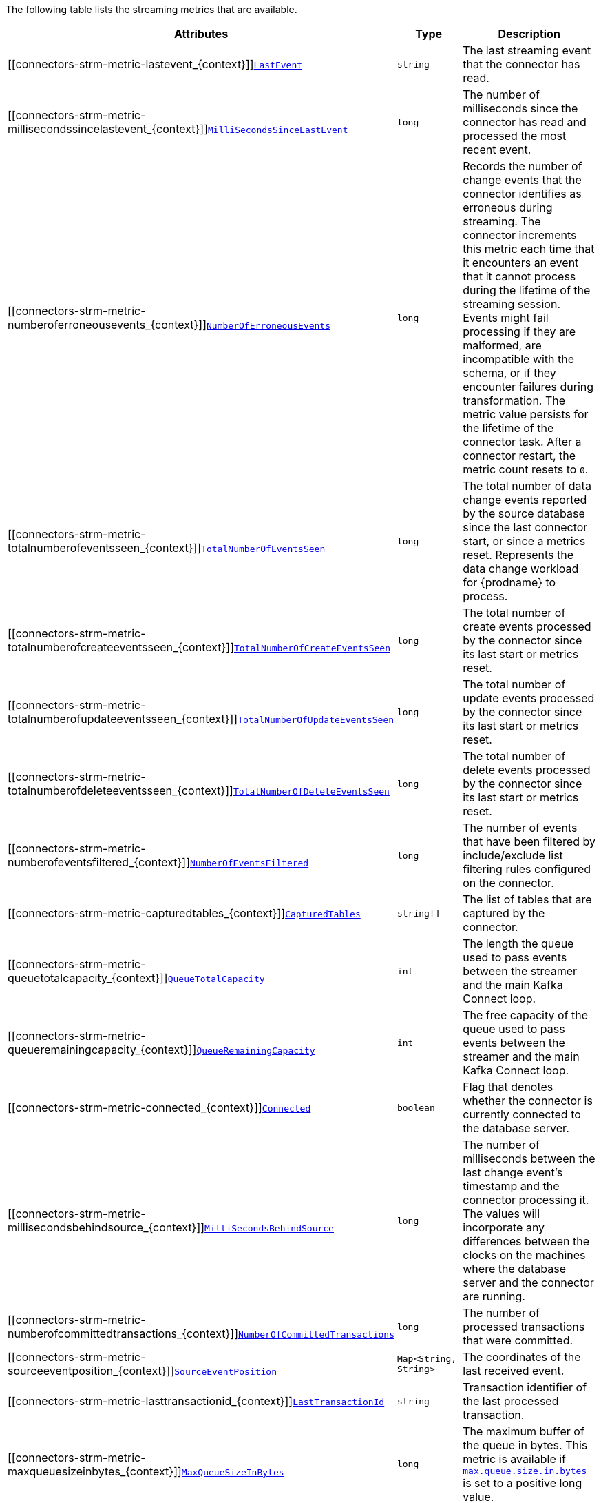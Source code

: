 The following table lists the streaming metrics that are available.

[cols="35%a,20%a,45%a",options="header"]
|===
|Attributes |Type |Description

|[[connectors-strm-metric-lastevent_{context}]]<<connectors-strm-metric-lastevent_{context}, `LastEvent`>>
|`string`
|The last streaming event that the connector has read.

|[[connectors-strm-metric-millisecondssincelastevent_{context}]]<<connectors-strm-metric-millisecondssincelastevent_{context}, `MilliSecondsSinceLastEvent`>>
|`long`
|The number of milliseconds since the connector has read and processed the most recent event.

|[[connectors-strm-metric-numberoferroneousevents_{context}]]<<connectors-strm-metric-numberoferroneousevents_{context}, `NumberOfErroneousEvents`>>
|`long`
|Records the number of change events that the connector identifies as erroneous during streaming.
The connector increments this metric each time that it encounters an event that it cannot process during the lifetime of the streaming session.
Events might fail processing if they are malformed, are incompatible with the schema, or if they encounter failures during transformation.
The metric value persists for the lifetime of the connector task.
After a connector restart, the metric count resets to `0`.

|[[connectors-strm-metric-totalnumberofeventsseen_{context}]]<<connectors-strm-metric-totalnumberofeventsseen_{context}, `TotalNumberOfEventsSeen`>>
|`long`
|The total number of data change events reported by the source database since the last connector start, or since a metrics reset.
Represents the data change workload for {prodname} to process.

|[[connectors-strm-metric-totalnumberofcreateeventsseen_{context}]]<<connectors-strm-metric-totalnumberofcreateeventsseen_{context}, `TotalNumberOfCreateEventsSeen`>>
|`long`
|The total number of create events processed by the connector since its last start or metrics reset.

|[[connectors-strm-metric-totalnumberofupdateeventsseen_{context}]]<<connectors-strm-metric-totalnumberofupdateeventsseen_{context}, `TotalNumberOfUpdateEventsSeen`>>
|`long`
|The total number of update events processed by the connector since its last start or metrics reset.

|[[connectors-strm-metric-totalnumberofdeleteeventsseen_{context}]]<<connectors-strm-metric-totalnumberofdeleteeventsseen_{context}, `TotalNumberOfDeleteEventsSeen`>>
|`long`
|The total number of delete events processed by the connector since its last start or metrics reset.

|[[connectors-strm-metric-numberofeventsfiltered_{context}]]<<connectors-strm-metric-numberofeventsfiltered_{context}, `NumberOfEventsFiltered`>>
|`long`
|The number of events that have been filtered by include/exclude list filtering rules configured on the connector.

|[[connectors-strm-metric-capturedtables_{context}]]<<connectors-strm-metric-capturedtables_{context}, `CapturedTables`>>
|`string[]`
|The list of tables that are captured by the connector.

|[[connectors-strm-metric-queuetotalcapacity_{context}]]<<connectors-strm-metric-queuetotalcapacity_{context}, `QueueTotalCapacity`>>
|`int`
|The length the queue used to pass events between the streamer and the main Kafka Connect loop.

|[[connectors-strm-metric-queueremainingcapacity_{context}]]<<connectors-strm-metric-queueremainingcapacity_{context}, `QueueRemainingCapacity`>>
|`int`
|The free capacity of the queue used to pass events between the streamer and the main Kafka Connect loop.

|[[connectors-strm-metric-connected_{context}]]<<connectors-strm-metric-connected_{context}, `Connected`>>
|`boolean`
|Flag that denotes whether the connector is currently connected to the database server.

|[[connectors-strm-metric-millisecondsbehindsource_{context}]]<<connectors-strm-metric-millisecondsbehindsource_{context}, `MilliSecondsBehindSource`>>
|`long`
|The number of milliseconds between the last change event's timestamp and the connector processing it.
The values will incorporate any differences between the clocks on the machines where the database server and the connector are running.

|[[connectors-strm-metric-numberofcommittedtransactions_{context}]]<<connectors-strm-metric-numberofcommittedtransactions_{context}, `NumberOfCommittedTransactions`>>
|`long`
|The number of processed transactions that were committed.

|[[connectors-strm-metric-sourceeventposition_{context}]]<<connectors-strm-metric-sourceeventposition_{context}, `SourceEventPosition`>>
|`Map<String, String>`
|The coordinates of the last received event.

|[[connectors-strm-metric-lasttransactionid_{context}]]<<connectors-strm-metric-lasttransactionid_{context}, `LastTransactionId`>>
|`string`
|Transaction identifier of the last processed transaction.

|[[connectors-strm-metric-maxqueuesizeinbytes_{context}]]<<connectors-strm-metric-maxqueuesizeinbytes_{context}, `MaxQueueSizeInBytes`>>
|`long`
|The maximum buffer of the queue in bytes. This metric is available if xref:{context}-property-max-queue-size-in-bytes[`max.queue.size.in.bytes`] is set to a positive long value.

|[[connectors-strm-metric-currentqueuesizeinbytes_{context}]]<<connectors-strm-metric-currentqueuesizeinbytes_{context}, `CurrentQueueSizeInBytes`>>
|`long`
|The current volume, in bytes, of records in the queue.

|===

ifdef::MARIADB,MYSQL[]
The {prodname} {connector-name} connector also provides the following additional streaming metrics:

.Descriptions of additional {connector-name} streaming metrics
[cols="3,2,5",options="header"]
|===
|Attribute |Type |Description

|[[binlog-filename]]<<binlog-filename,`+BinlogFilename+`>>
|`string`
|The name of the binlog file that the connector has most recently read.

|[[binlog-position]]<<binlog-position,`+BinlogPosition+`>>
|`long`
|The most recent position (in bytes) within the binlog that the connector has read.

|[[is-gtid-mode-enabled]]<<is-gtid-mode-enabled,`+IsGtidModeEnabled+`>>
|`boolean`
|Flag that denotes whether the connector is currently tracking GTIDs from {connector-name} server.

|[[gtid-set]]<<gtid-set,`+GtidSet+`>>
|`string`
|The string representation of the most recent GTID set processed by the connector when reading the binlog.

|[[number-of-skipped-events]]<<number-of-skipped-events,`+NumberOfSkippedEvents+`>>
|`long`
|The number of events that have been skipped by the {connector-name} connector. Typically events are skipped due to a malformed or unparseable event from {connector-name}'s binlog.

|[[number-of-disconnects]]<<number-of-disconnects,`+NumberOfDisconnects+`>>
|`long`
|The number of disconnects by the {connector-name} connector.

|[[number-of-rolled-back-transactions]]<<number-of-rolled-back-transactions,`+NumberOfRolledBackTransactions+`>>
|`long`
|The number of processed transactions that were rolled back and not streamed.

|[[number-of-not-well-formed-transactions]]<<number-of-not-well-formed-transactions,`+NumberOfNotWellFormedTransactions+`>>
|`long`
|The number of transactions that have not conformed to the expected protocol of `BEGIN` + `COMMIT`/`ROLLBACK`. This value should be `0` under normal conditions.

|[[number-of-large-transactions]]<<number-of-large-transactions,`+NumberOfLargeTransactions+`>>
|`long`
|The number of transactions that have not fit into the look-ahead buffer. For optimal performance, this value should be significantly smaller than `NumberOfCommittedTransactions` and `NumberOfRolledBackTransactions`.

|===
endif::MARIADB,MYSQL[]
